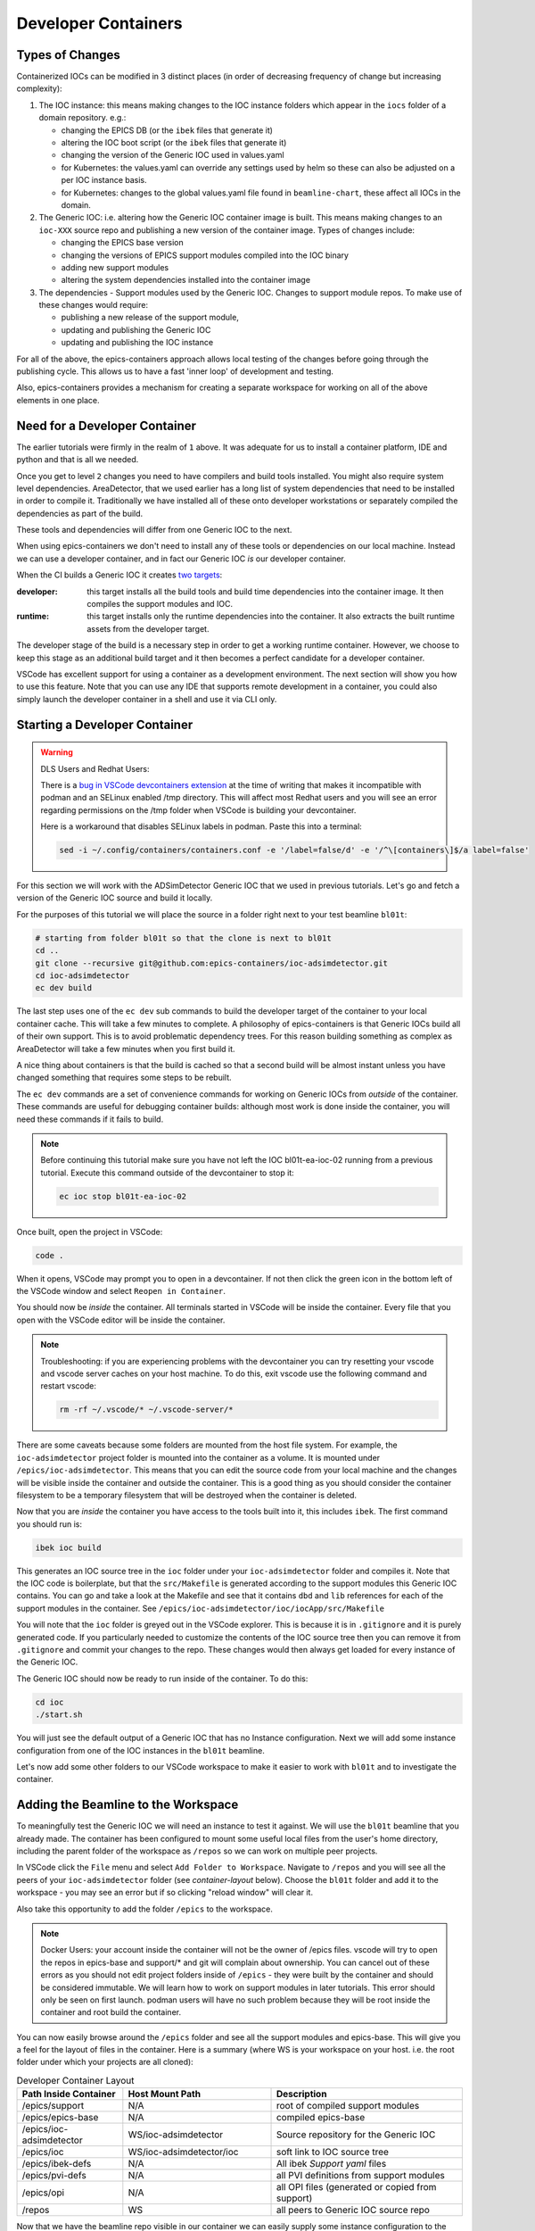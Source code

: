 Developer Containers
====================

.. _ioc_change_types:

Types of Changes
----------------

Containerized IOCs can be modified in 3 distinct places (in order of decreasing
frequency of change but increasing complexity):

#. The IOC instance: this means making changes to the IOC instance folders
   which appear in the ``iocs`` folder of a domain repository. e.g.:

   - changing the EPICS DB (or the ``ibek`` files that generate it)
   - altering the IOC boot script (or the ``ibek`` files that generate it)
   - changing the version of the Generic IOC used in values.yaml
   - for Kubernetes: the values.yaml can override any settings used by helm
     so these can also be adjusted on a per IOC instance basis.
   - for Kubernetes: changes to the global values.yaml
     file found in ``beamline-chart``, these affect all IOCs in the domain.

#. The Generic IOC: i.e. altering how the Generic IOC container image
   is built. This means making changes to an ``ioc-XXX``
   source repo and publishing a new version of the container image.
   Types of changes include:

   - changing the EPICS base version
   - changing the versions of EPICS support modules compiled into the IOC binary
   - adding new support modules
   - altering the system dependencies installed into the container image

#. The dependencies - Support modules used by the Generic IOC. Changes to support
   module repos. To make use of these changes would require:

   - publishing a new release of the support module,
   - updating and publishing the Generic IOC
   - updating and publishing the IOC instance

For all of the above, the epics-containers approach allows
local testing of the changes before going through the publishing cycle.
This allows us to have a fast 'inner loop' of development and testing.

Also, epics-containers provides a mechanism for creating a separate workspace for
working on all of the above elements in one place.

Need for a Developer Container
------------------------------

The earlier tutorials were firmly in the realm of ``1`` above.
It was adequate for us to install a container platform, IDE and python
and that is all we needed.

Once you get to level ``2`` changes you need to have compilers and build tools
installed. You might also require system level dependencies. AreaDetector,
that we used earlier has a long list of system dependencies that need to be
installed in order to compile it. Traditionally we have installed all of these
onto developer workstations or separately compiled the dependencies as part of
the build.

These tools and dependencies will differ from one Generic IOC to the next.

When using epics-containers we don't need to install any of these tools or
dependencies on our local machine. Instead we can use a developer container,
and in fact our Generic IOC *is* our developer container.

When the CI builds a Generic IOC it creates
`two targets <https://github.com/orgs/epics-containers/packages?repo_name=ioc-adsimdetector>`_:

:developer: this target installs all the build tools and build time dependencies
   into the container image. It then compiles the support modules and IOC.

:runtime: this target installs only the runtime dependencies into the container.
   It also extracts the built runtime assets from the developer target.

The developer stage of the build is a necessary step in order to get a
working runtime container. However, we choose to keep this stage as an additional
build target and it then becomes a perfect candidate for a developer container.

VSCode has excellent support for using a container as a development environment.
The next section will show you how to use this feature. Note that you can use
any IDE that supports remote development in a container, you could also
simply launch the developer container in a shell and use it via CLI only.

Starting a Developer Container
------------------------------

.. Warning::

  DLS Users and Redhat Users:

  There is a
  `bug in VSCode devcontainers extension <https://github.com/microsoft/vscode-remote-release/issues/8557>`_
  at the time of writing
  that makes it incompatible with podman and an SELinux enabled /tmp directory.
  This will affect most Redhat users and you will see an error regarding
  permissions on the /tmp folder when VSCode is building your devcontainer.

  Here is a workaround that disables SELinux labels in podman.
  Paste this into a terminal:

  .. code-block:: bash

    sed -i ~/.config/containers/containers.conf -e '/label=false/d' -e '/^\[containers\]$/a label=false'


For this section we will work with the ADSimDetector Generic IOC that we
used in previous tutorials. Let's go and fetch a version of the Generic IOC
source and build it locally.

For the purposes of this tutorial we will place the source in a folder right
next to your test beamline ``bl01t``:

.. code-block:: bash

    # starting from folder bl01t so that the clone is next to bl01t
    cd ..
    git clone --recursive git@github.com:epics-containers/ioc-adsimdetector.git
    cd ioc-adsimdetector
    ec dev build

The last step uses one of the ``ec dev`` sub commands to build the developer
target of the container to your local container cache. This will take a few
minutes to complete. A philosophy of epics-containers is that Generic IOCs
build all of their own support. This is to avoid problematic dependency trees.
For this reason building something as complex as AreaDetector will take a
few minutes when you first build it.

A nice thing about containers is that the build is
cached so that a second build will be almost instant unless you have changed
something that requires some steps to be rebuilt.

The ``ec dev`` commands are a set of convenience commands
for working on Generic IOCs from *outside* of the container. These commands
are useful for debugging container builds: although most work is done inside
the container, you will need these commands if it fails to build.


.. note::

   Before continuing this tutorial make sure you have not left the IOC
   bl01t-ea-ioc-02 running from a previous tutorial. Execute this command
   outside of the devcontainer to stop it:

   .. code-block:: bash

      ec ioc stop bl01t-ea-ioc-02

Once built, open the project in VSCode:

.. code-block:: bash

    code .

When it opens, VSCode may prompt you to open in a devcontainer. If not then click
the green icon in the bottom left of the VSCode window and select
``Reopen in Container``.

You should now be *inside* the container. All terminals started in VSCode will
be inside the container. Every file that you open with the VSCode editor
will be inside the container.

.. note::

  Troubleshooting: if you are experiencing problems with the devcontainer you
  can try resetting your vscode and vscode server caches on your host machine.
  To do this, exit vscode use the following command and restart vscode:

  .. code-block:: bash

    rm -rf ~/.vscode/* ~/.vscode-server/*


There are some caveats because some folders are mounted from the host file
system. For example, the ``ioc-adsimdetector`` project folder
is mounted into the container as a volume. It is mounted under
``/epics/ioc-adsimdetector``. This means that you can edit the source code
from your local machine and the changes will be visible inside the container and
outside the container. This is a good thing as you should consider the container
filesystem to be a temporary filesystem that will be destroyed when the container
is deleted.

Now that you are *inside* the container you have access to the tools built into
it, this includes ``ibek``. The first command you should run is:

.. code-block:: bash

   ibek ioc build

This generates an IOC source tree in the ``ioc`` folder under your
``ioc-adsimdetector`` folder and compiles it. Note that the IOC code is
boilerplate, but that the ``src/Makefile`` is generated according to the
support modules this Generic IOC contains. You can go and take a look at
the Makefile and see that it contains ``dbd`` and ``lib`` references for each
of the support modules in the container.
See ``/epics/ioc-adsimdetector/ioc/iocApp/src/Makefile``

You will note that the ``ioc`` folder is greyed out in the VSCode explorer. This
is because it is in ``.gitignore`` and it is purely generated code. If you
particularly needed to customize the contents of the IOC source tree then
you can remove it from ``.gitignore`` and commit your changes to the repo. These
changes would then always get loaded for every instance of the Generic IOC.

The Generic IOC should now be ready to run inside of the container. To do this:

.. code-block:: bash

   cd ioc
   ./start.sh

You will just see the default output of a Generic IOC that has no Instance
configuration. Next we will add some instance configuration from one of the
IOC instances in the ``bl01t`` beamline.

Let's now add some other folders to our VSCode workspace to make it easier to
work with ``bl01t`` and to investigate the container.

Adding the Beamline to the Workspace
------------------------------------

To meaningfully test the Generic IOC we will need an instance to test it
against. We will use the ``bl01t`` beamline that you already made. The container 
has been configured to mount some useful local files from the user's home directory,
including the parent folder of the workspace as ``/repos`` so we can work on 
multiple peer projects. 

In VSCode click the ``File`` menu and select ``Add Folder to Workspace``.
Navigate to ``/repos`` and you will see all the peers of your ``ioc-adsimdetector``
folder (see `container-layout` below). Choose the ``bl01t`` folder and add it to the
workspace - you may see an error but if so clicking "reload window" will
clear it.

Also take this opportunity to add the folder ``/epics`` to the workspace.

.. note::

  Docker Users: your account inside the container will not be the owner of
  /epics files. vscode will try to open the repos in epics-base and support/*
  and git will complain about ownership. You can cancel out of these errors
  as you should not edit project folders inside of ``/epics`` - they were
  built by the container and should be considered immutable. We will learn
  how to work on support modules in later tutorials. This error should only
  be seen on first launch. podman users will have no such problem because they
  will be root inside the container and root build the container.

You can now easily browse around the ``/epics`` folder and see all the
support modules and epics-base. This will give you a feel for the layout of
files in the container. Here is a summary (where WS is your workspace on your
host. i.e. the root folder under which your projects are all cloned):

.. _container-layout:

.. list-table:: Developer Container Layout
   :widths: 25 35 45
   :header-rows: 1

   * - Path Inside Container
     - Host Mount Path
     - Description

   * - /epics/support
     - N/A
     - root of compiled support modules

   * - /epics/epics-base
     - N/A
     - compiled epics-base

   * - /epics/ioc-adsimdetector
     - WS/ioc-adsimdetector
     - Source repository for the Generic IOC

   * - /epics/ioc
     - WS/ioc-adsimdetector/ioc
     - soft link to IOC source tree

   * - /epics/ibek-defs
     - N/A
     - All ibek *Support yaml* files

   * - /epics/pvi-defs
     - N/A
     - all PVI definitions from support modules

   * - /epics/opi
     - N/A
     - all OPI files (generated or copied from support)

   * - /repos
     - WS
     - all peers to Generic IOC source repo


Now that we have the beamline repo visible in our container we can
easily supply some instance configuration to the Generic IOC.
Try the following:

.. code::

   cd /epics/ioc
   rm -r config
   ln -s /repos/bl01t/iocs/bl01t-ea-ioc-02/config .
   # check the ln worked
   ls -l config
   ./start.sh

This removed the boilerplate config and replaced it with the config from
the IOC instance bl01t-ea-ioc-02. Note that we used a soft link, this
means we can edit the config, restart the IOC to test it and the changes
will already be in place in the beamline repo. You can even open a shell
onto the beamline repo and commit and push the changes.

Wrapping Up
-----------

We now have a tidy development environment for working on the Generic IOC,
IOC Instances and even the support modules inside the Generic IOC, all in one
place. We can easily test our changes in place too. In particular note that
we are able to test changes without having to go through a container build
cycle.

In the following tutorials we will look at how to make changes at each of the
3 levels listed in `ioc_change_types`.
